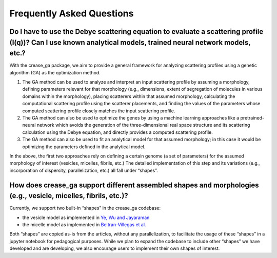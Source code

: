 Frequently Asked Questions
==========================

.. _section-shape:

Do I have to use the Debye scattering equation to evaluate a scattering profile (I(q))? Can I use known analytical models, trained neural network models, etc.?
_________________________________________________________________________________________________________________________________________________________

With the crease_ga package, we aim to provide a general framework for analyzing scattering profiles using a genetic algorithm (GA) as the optimization method.

#.
        The GA method can be used to analyze and interpret an input scattering profile by assuming a morphology, defining parameters relevant for that morphology (e.g., dimensions, extent of segregation of molecules in various domains within the morphology), placing scatterers within that assumed morphology, calculating the computational scattering profile using the scatterer placements, and finding the values of the parameters whose computed scattering profile closely matches the input scattering profile.
#.
        The GA method can also be used to optimize the genes by using a machine learning approaches like a pretrained-neural network which avoids the generation of the three-dimensional real space structure and its scattering calculation using the Debye equation, and directly provides a computed scattering profile.
#.
        The GA method can also be used to fit an analytical model for that assumed morphology; in this case it would be optimizing the parameters defined in the analytical model.


In the above, the first two approaches rely on defining a certain genome (a set of parameters) for the assumed morphology of interest (vesicles, micelles, fibrils, etc.) The detailed implementation of this step and its variations (e.g., incorporation of dispersity, parallelization, etc.) all fall under “shapes”.

How does crease_ga support different assembled shapes and morphologies (e.g., vesicle, micelles, fibrils, etc.)?
________________________________________________________________________________________________________________

Currently, we support two built-in “shapes” in the crease_ga codebase: 

* the vesicle model as implemented in `Ye, Wu and Jayaraman <https://pubs.acs.org/doi/10.1021/jacsau.1c00305>`_

* the micelle model as implemented in `Beltran-Villegas et al.  <https://pubs.acs.org/doi/abs/10.1021/jacs.9b08028>`_

Both “shapes” are copied as-is from the articles, without any parallelization, to facilitate the usage of these “shapes” in a jupyter notebook for pedagogical purposes. While we plan to expand the codebase to include other “shapes” we have developed and are developing, we also encourage users to implement their own shapes of interest.
